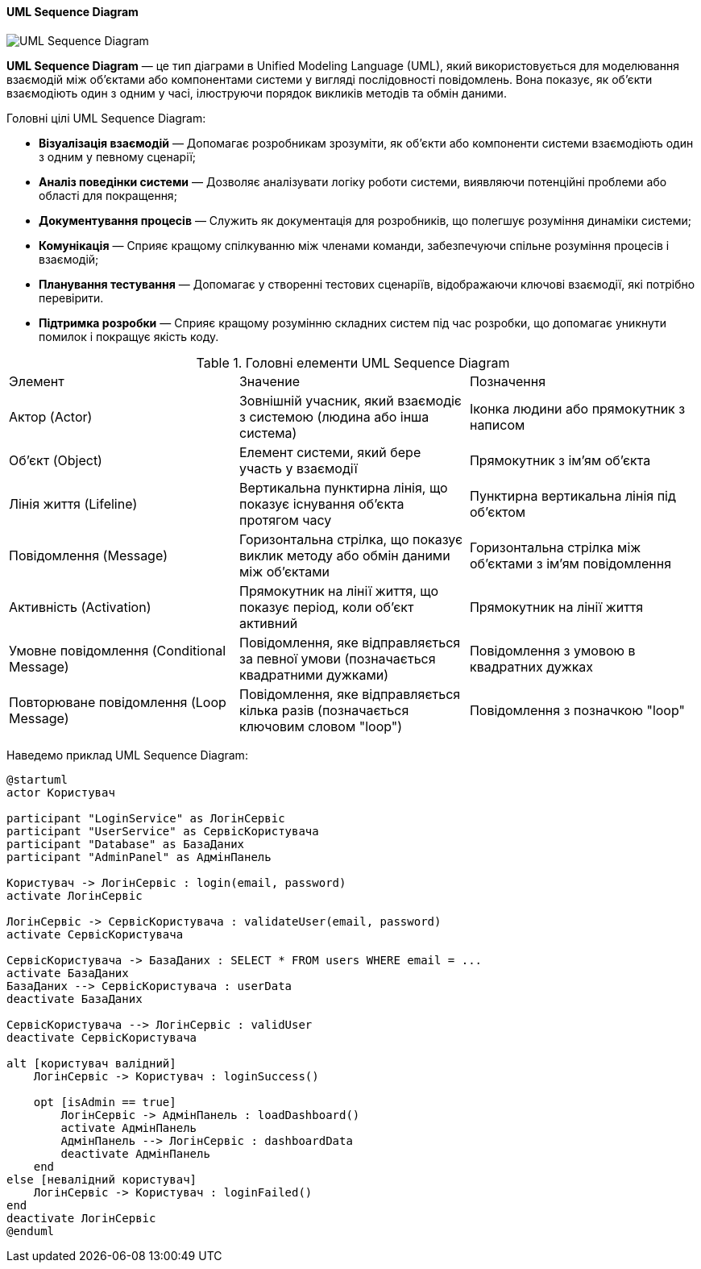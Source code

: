 ifndef::imagesdir[:imagesdir: ../../../../imgs/]

[#uml-sequence-diagram]
==== UML Sequence Diagram

image::architecture/umldiagrams/behavioral/uml-sequence-diagram.jpg[UML Sequence Diagram, align="center"]

[[uml-sequence-diagram-definition]]*UML Sequence Diagram* — це тип діаграми в Unified Modeling Language (UML), який використовується для моделювання взаємодій між об'єктами або компонентами системи у вигляді послідовності повідомлень. Вона показує, як об'єкти взаємодіють один з одним у часі, ілюструючи порядок викликів методів та обмін даними.

[[uml-sequence-diagram-main-goals]]
Головні цілі UML Sequence Diagram:

* *Візуалізація взаємодій* — Допомагає розробникам зрозуміти, як об'єкти або компоненти системи взаємодіють один з одним у певному сценарії;
* *Аналіз поведінки системи* — Дозволяє аналізувати логіку роботи системи, виявляючи потенційні проблеми або області для покращення;
* *Документування процесів* — Служить як документація для розробників, що полегшує розуміння динаміки системи;
* *Комунікація* — Сприяє кращому спілкуванню між членами команди, забезпечуючи спільне розуміння процесів і взаємодій;
* *Планування тестування* — Допомагає у створенні тестових сценаріїв, відображаючи ключові взаємодії, які потрібно перевірити.
* *Підтримка розробки* — Сприяє кращому розумінню складних систем під час розробки, що допомагає уникнути помилок і покращує якість коду.

[[uml-sequence-diagram-main-elements]]
.Головні елементи UML Sequence Diagram
|===
|Элемент                                    |Значение                                                                           |Позначення
|Актор (Actor)                              |Зовнішній учасник, який взаємодіє з системою (людина або інша система)             |Іконка людини або прямокутник з написом
|Об'єкт (Object)                            |Елемент системи, який бере участь у взаємодії                                      |Прямокутник з ім'ям об'єкта
|Лінія життя (Lifeline)                     |Вертикальна пунктирна лінія, що показує існування об'єкта протягом часу            |Пунктирна вертикальна лінія під об'єктом
|Повідомлення (Message)                     |Горизонтальна стрілка, що показує виклик методу або обмін даними між об'єктами     |Горизонтальна стрілка між об'єктами з ім'ям повідомлення
|Активність (Activation)                    |Прямокутник на лінії життя, що показує період, коли об'єкт активний                |Прямокутник на лінії життя
|Умовне повідомлення (Conditional Message)  |Повідомлення, яке відправляється за певної умови (позначається квадратними дужками)|Повідомлення з умовою в квадратних дужках
|Повторюване повідомлення (Loop Message)    |Повідомлення, яке відправляється кілька разів (позначається ключовим словом "loop")|Повідомлення з позначкою "loop"
|===

[[uml-sequence-diagram-example]]
Наведемо приклад UML Sequence Diagram:

[plantuml]
----
@startuml
actor Користувач

participant "LoginService" as ЛогінСервіс
participant "UserService" as СервісКористувача
participant "Database" as БазаДаних
participant "AdminPanel" as АдмінПанель

Користувач -> ЛогінСервіс : login(email, password)
activate ЛогінСервіс

ЛогінСервіс -> СервісКористувача : validateUser(email, password)
activate СервісКористувача

СервісКористувача -> БазаДаних : SELECT * FROM users WHERE email = ...
activate БазаДаних
БазаДаних --> СервісКористувача : userData
deactivate БазаДаних

СервісКористувача --> ЛогінСервіс : validUser
deactivate СервісКористувача

alt [користувач валідний]
    ЛогінСервіс -> Користувач : loginSuccess()

    opt [isAdmin == true]
        ЛогінСервіс -> АдмінПанель : loadDashboard()
        activate АдмінПанель
        АдмінПанель --> ЛогінСервіс : dashboardData
        deactivate АдмінПанель
    end
else [невалідний користувач]
    ЛогінСервіс -> Користувач : loginFailed()
end
deactivate ЛогінСервіс
@enduml
----

